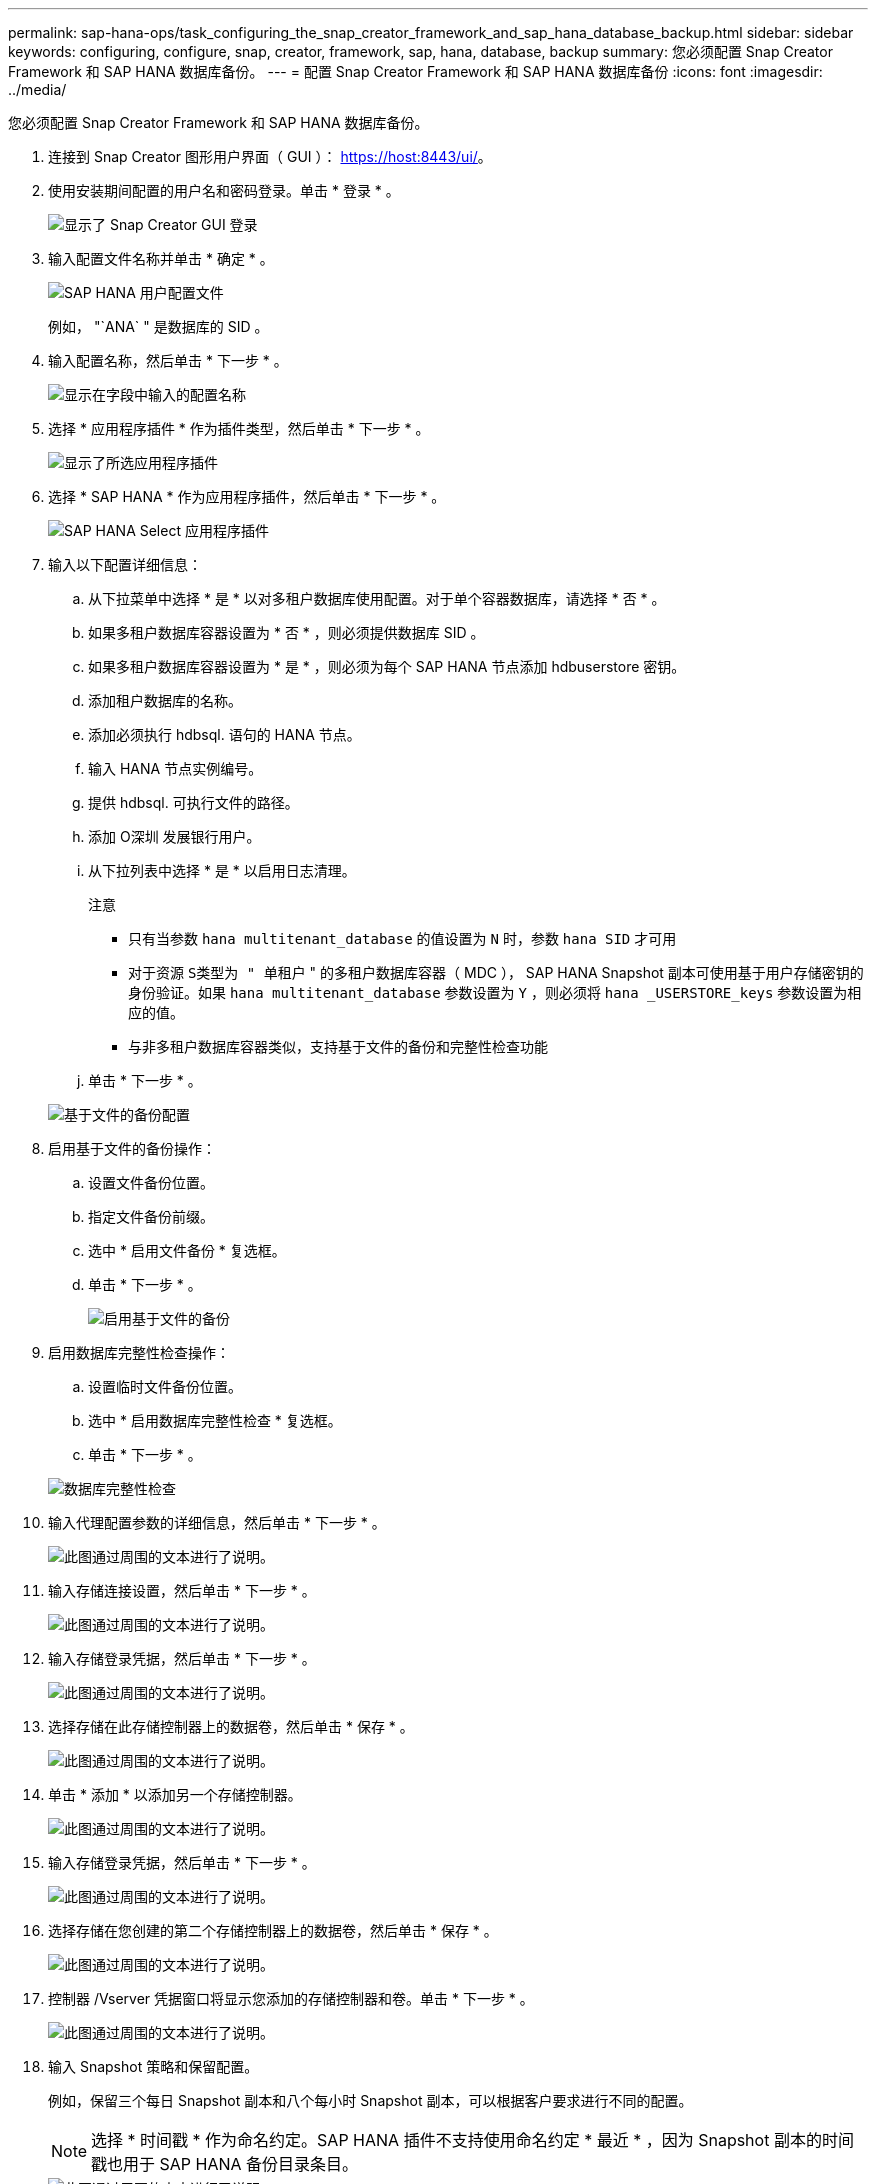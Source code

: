 ---
permalink: sap-hana-ops/task_configuring_the_snap_creator_framework_and_sap_hana_database_backup.html 
sidebar: sidebar 
keywords: configuring, configure, snap, creator, framework, sap, hana, database, backup 
summary: 您必须配置 Snap Creator Framework 和 SAP HANA 数据库备份。 
---
= 配置 Snap Creator Framework 和 SAP HANA 数据库备份
:icons: font
:imagesdir: ../media/


[role="lead"]
您必须配置 Snap Creator Framework 和 SAP HANA 数据库备份。

. 连接到 Snap Creator 图形用户界面（ GUI ）： https://host:8443/ui/[]。
. 使用安装期间配置的用户名和密码登录。单击 * 登录 * 。
+
image::../media/snap_creator_gui.gif[显示了 Snap Creator GUI 登录]

. 输入配置文件名称并单击 * 确定 * 。
+
image::../media/sap_hana_user_profile.gif[SAP HANA 用户配置文件]

+
例如， "`ANA` " 是数据库的 SID 。

. 输入配置名称，然后单击 * 下一步 * 。
+
image::../media/sap_hana_gui_for_configuration_name.gif[显示在字段中输入的配置名称]

. 选择 * 应用程序插件 * 作为插件类型，然后单击 * 下一步 * 。
+
image::../media/sap_hana_config_plugin_type.gif[显示了所选应用程序插件]

. 选择 * SAP HANA * 作为应用程序插件，然后单击 * 下一步 * 。
+
image::../media/sap_hana_select_application_plug_in.gif[SAP HANA Select 应用程序插件]

. 输入以下配置详细信息：
+
.. 从下拉菜单中选择 * 是 * 以对多租户数据库使用配置。对于单个容器数据库，请选择 * 否 * 。
.. 如果多租户数据库容器设置为 * 否 * ，则必须提供数据库 SID 。
.. 如果多租户数据库容器设置为 * 是 * ，则必须为每个 SAP HANA 节点添加 hdbuserstore 密钥。
.. 添加租户数据库的名称。
.. 添加必须执行 hdbsql. 语句的 HANA 节点。
.. 输入 HANA 节点实例编号。
.. 提供 hdbsql. 可执行文件的路径。
.. 添加 O深圳 发展银行用户。
.. 从下拉列表中选择 * 是 * 以启用日志清理。
+
注意

+
*** 只有当参数 `hana multitenant_database` 的值设置为 `N` 时，参数 `hana SID` 才可用
*** 对于资源 `S类型为 " 单租户` " 的多租户数据库容器（ MDC ）， SAP HANA Snapshot 副本可使用基于用户存储密钥的身份验证。如果 `hana multitenant_database` 参数设置为 `Y` ，则必须将 `hana _USERSTORE_keys` 参数设置为相应的值。
*** 与非多租户数据库容器类似，支持基于文件的备份和完整性检查功能


.. 单击 * 下一步 * 。


+
image::../media/file_based_backup_configuration.gif[基于文件的备份配置]

. 启用基于文件的备份操作：
+
.. 设置文件备份位置。
.. 指定文件备份前缀。
.. 选中 * 启用文件备份 * 复选框。
.. 单击 * 下一步 * 。
+
image::../media/enable_file_based_backup.gif[启用基于文件的备份]



. 启用数据库完整性检查操作：
+
.. 设置临时文件备份位置。
.. 选中 * 启用数据库完整性检查 * 复选框。
.. 单击 * 下一步 * 。


+
image::../media/integrity_checks.gif[数据库完整性检查]

. 输入代理配置参数的详细信息，然后单击 * 下一步 * 。
+
image::../media/sap_hana_agent_configuration_parameter.gif[此图通过周围的文本进行了说明。]

. 输入存储连接设置，然后单击 * 下一步 * 。
+
image::../media/sap_hana_storage_connect_gui.gif[此图通过周围的文本进行了说明。]

. 输入存储登录凭据，然后单击 * 下一步 * 。
+
image::../media/sap_hana_storage_login_credentials_gui.gif[此图通过周围的文本进行了说明。]

. 选择存储在此存储控制器上的数据卷，然后单击 * 保存 * 。
+
image::../media/sap_hana_select_data_volumes.gif[此图通过周围的文本进行了说明。]

. 单击 * 添加 * 以添加另一个存储控制器。
+
image::../media/sap_hana_add_controller.gif[此图通过周围的文本进行了说明。]

. 输入存储登录凭据，然后单击 * 下一步 * 。
+
image::../media/sap_hana_storage_login_credentials2.gif[此图通过周围的文本进行了说明。]

. 选择存储在您创建的第二个存储控制器上的数据卷，然后单击 * 保存 * 。
+
image::../media/sap_hana_controller_volumes_selection.gif[此图通过周围的文本进行了说明。]

. 控制器 /Vserver 凭据窗口将显示您添加的存储控制器和卷。单击 * 下一步 * 。
+
image::../media/sap_hana_view_storage_credentials.gif[此图通过周围的文本进行了说明。]

. 输入 Snapshot 策略和保留配置。
+
例如，保留三个每日 Snapshot 副本和八个每小时 Snapshot 副本，可以根据客户要求进行不同的配置。

+

NOTE: 选择 * 时间戳 * 作为命名约定。SAP HANA 插件不支持使用命名约定 * 最近 * ，因为 Snapshot 副本的时间戳也用于 SAP HANA 备份目录条目。

+
image::../media/sap_hana_snapshot_details_gui.gif[此图通过周围的文本进行了说明。]

. 无需更改。单击 * 下一步 * 。
+
image::../media/sap_hana_snapshot_details_continued_gui.gif[此图通过周围的文本进行了说明。]

. 选择 * SnapVault * ，然后配置 SnapVault 保留策略和 SnapVault 等待时间。
+
image::../media/sap_hana_data_protection_gui.gif[此图通过周围的文本进行了说明。]

. 单击 * 添加 * 。
+
image::../media/sap_hana_data_protection_volumes.gif[此图通过周围的文本进行了说明。]

. 从列表中选择一个源存储控制器，然后单击 * 下一步 * 。
+
image::../media/sap_hana_dp_volumes_gui_select_storage_controller.gif[此图通过周围的文本进行了说明。]

. 选择源存储控制器上存储的所有卷，然后单击 * 保存 * 。
+
image::../media/sap_hana_volume_selection_gui.gif[此图通过周围的文本进行了说明。]

. 单击 * 添加 * ，从列表中选择第二个源存储控制器，然后单击 * 下一步 * 。
+
image::../media/sap_hana_configuration_data_protection_volumes_select_controller.gif[此图通过周围的文本进行了说明。]

. 选择存储在第二个源存储控制器上的所有卷，然后单击 * 保存 * 。
+
image::../media/sap_hana_data_protection_volume_selection.gif[此图通过周围的文本进行了说明。]

. " 数据保护卷 " 窗口显示在您创建的配置中应受保护的所有卷。单击 * 下一步 * 。
+
image::../media/sap_hana_data_protection_volumes_gui.gif[此图通过周围的文本进行了说明。]

. 输入目标存储控制器的凭据，然后单击 * 下一步 * 。在此示例中，使用 "`root` " 用户凭据来访问存储系统。通常，在存储系统上配置一个专用备份用户，然后将其与 Snap Creator 结合使用。
+
image::../media/sap_hana_data_protection_relationships_gui.gif[此图通过周围的文本进行了说明。]

. 单击 * 下一步 * 。
+
image::../media/sap_hana_dfm_oncommand_settings_gui.gif[DFM/OnCommand 设置 GUI 。此图通过周围的文本进行了说明。]

. 单击 * 完成 * 以完成配置。
+
image::../media/sap_hana_data_protection_configuration_summary.gif[此图通过周围的文本进行了说明。]

. 单击 * SnapVault settings* 选项卡。
. 从 * SnapVault 还原等待 * 选项的下拉列表中选择 * 是 * ，然后单击 * 保存 * 。
+
image::../media/sap_hana_snapvault_settings_gui.gif[此图通过周围的文本进行了说明。]

+
建议您使用专用网络传输复制流量。如果决定这样做，则应将此接口作为二级接口包含在 Snap Creator 配置文件中。

+
您还可以配置专用管理接口，以便 Snap Creator 可以使用未绑定到存储控制器主机名的网络接口来访问源或目标存储系统。

+
[listing]
----
mgmtsrv01:/opt/NetApp/Snap_Creator_Framework_411/scServer4.1.1c/engine/configs/HANA_profile_ANA
# vi ANA_database_backup.conf

#####################################################################
########################
#     Connection Options                                            #
#####################################################################
########################
PORT=443
SECONDARY_INTERFACES=hana1a:hana1a-rep/hana2b;hana1b:hana1b-rep/hana2b
MANAGEMENT_INTERFACES=hana2b:hana2b-mgmt
----


